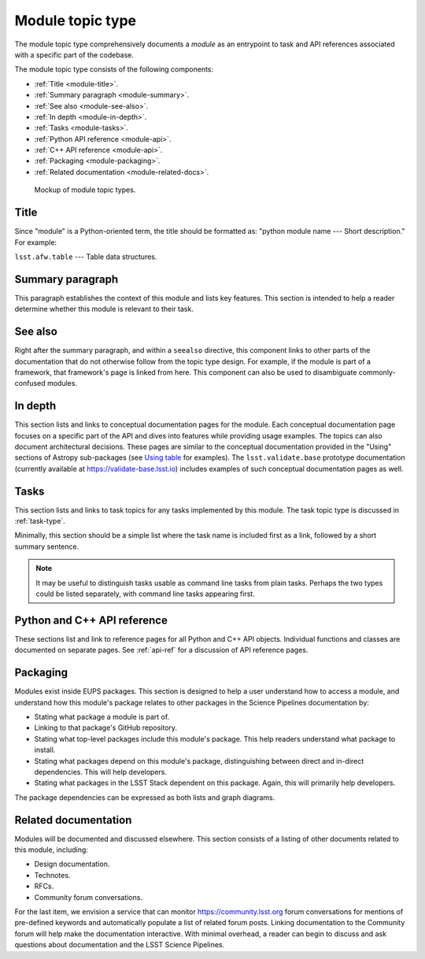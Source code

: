 .. _module-type:

Module topic type
=================

The module topic type comprehensively documents a *module* as an entrypoint to task and API references associated with a specific part of the codebase.

The module topic type consists of the following components:

- :ref:`Title <module-title>`.
- :ref:`Summary paragraph <module-summary>`.
- :ref:`See also <module-see-also>`.
- :ref:`In depth <module-in-depth>`.
- :ref:`Tasks <module-tasks>`.
- :ref:`Python API reference <module-api>`.
- :ref:`C++ API reference <module-api>`.
- :ref:`Packaging <module-packaging>`.
- :ref:`Related documentation <module-related-docs>`.

.. _fig-module-mockup:

.. figure:: /_static/module-mockup.svg
   :width: 100%

   Mockup of module topic types.

.. _module-title:

Title
-----

Since "module" is a Python-oriented term, the title should be formatted as: "python module name --- Short description."
For example:

| ``lsst.afw.table`` --- Table data structures.

.. _module-summary:

Summary paragraph
-----------------

This paragraph establishes the context of this module and lists key features.
This section is intended to help a reader determine whether this module is relevant to their task.

.. _module-see-also:

See also
--------

Right after the summary paragraph, and within a ``seealso`` directive, this component links to other parts of the documentation that do not otherwise follow from the topic type design.
For example, if the module is part of a framework, that framework's page is linked from here.
This component can also be used to disambiguate commonly-confused modules.

.. _module-in-depth:

In depth
--------

This section lists and links to conceptual documentation pages for the module.
Each conceptual documentation page focuses on a specific part of the API and dives into features while providing usage examples.
The topics can also document architectural decisions.
These pages are similar to the conceptual documentation provided in the "Using" sections of Astropy sub-packages (see `Using table <http://docs.astropy.org/en/stable/table/index.html#using-table>`__ for examples).
The ``lsst.validate.base`` prototype documentation (currently available at https://validate-base.lsst.io) includes examples of such conceptual documentation pages as well.

.. _module-tasks:

Tasks
-----

This section lists and links to task topics for any tasks implemented by this module.
The task topic type is discussed in :ref:`task-type`.

Minimally, this section should be a simple list where the task name is included first as a link, followed by a short summary sentence.

.. note::

   It may be useful to distinguish tasks usable as command line tasks from plain tasks.
   Perhaps the two types could be listed separately, with command line tasks appearing first.

.. _module-api:

Python and C++ API reference
----------------------------

These sections list and link to reference pages for all Python and C++ API objects.
Individual functions and classes are documented on separate pages.
See :ref:`api-ref` for a discussion of API reference pages.

.. _module-packaging:

Packaging
---------

Modules exist inside EUPS packages.
This section is designed to help a user understand how to access a module, and understand how this module's package relates to other packages in the Science Pipelines documentation by:

- Stating what package a module is part of.
- Linking to that package's GitHub repository.
- Stating what top-level packages include this module's package. This help readers understand what package to install.
- Stating what packages depend on this module's package, distinguishing between direct and in-direct dependencies. This will help developers.
- Stating what packages in the LSST Stack dependent on this package. Again, this will primarily help developers.

The package dependencies can be expressed as both lists and graph diagrams.

.. _module-related-docs:

Related documentation
---------------------

Modules will be documented and discussed elsewhere.
This section consists of a listing of other documents related to this module, including:

- Design documentation.
- Technotes.
- RFCs.
- Community forum conversations.

For the last item, we envision a service that can monitor https://community.lsst.org forum conversations for mentions of pre-defined keywords and automatically populate a list of related forum posts.
Linking documentation to the Community forum will help make the documentation interactive.
With minimal overhead, a reader can begin to discuss and ask questions about documentation and the LSST Science Pipelines.
